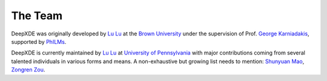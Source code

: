 The Team
========

DeepXDE was originally developed by `Lu Lu <https://lululxvi.github.io/>`_ at the `Brown University <https://www.brown.edu>`_ under the supervision of Prof. `George Karniadakis <https://www.brown.edu/research/projects/crunch/george-karniadakis>`_, supported by `PhILMs <https://www.pnnl.gov/computing/philms/>`_.

DeepXDE is currently maintained by `Lu Lu <https://lululxvi.github.io/>`_ at `University of Pennsylvania <https://www.upenn.edu>`_ with major contributions coming from several talented individuals in various forms and means. A non-exhaustive but growing list needs to mention: `Shunyuan Mao <https://github.com/smao-astro>`_, `Zongren Zou <https://github.com/ZongrenZou>`_.
